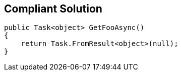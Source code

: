 == Compliant Solution

----
public Task<object> GetFooAsync()
{
    return Task.FromResult<object>(null);
}
----
